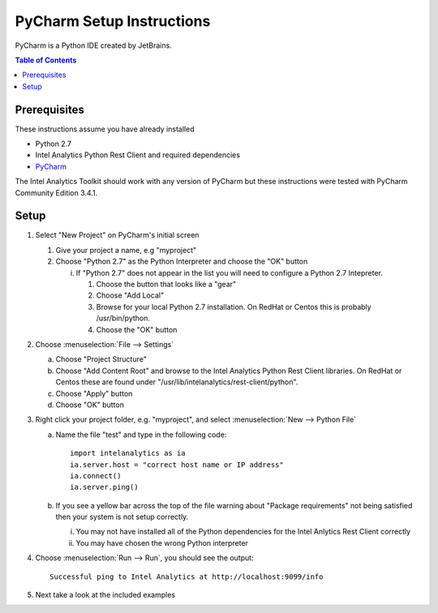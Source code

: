 ===========================
PyCharm Setup Instructions
===========================

PyCharm is a Python IDE created by JetBrains.

.. contents:: Table of Contents
    :local:

-------------
Prerequisites
-------------

These instructions assume you have already installed

- Python 2.7 
- |IA| Python Rest Client and required dependencies
- `PyCharm <http://www.jetbrains.com/pycharm/>`_

The |IA| Toolkit should work with any version of PyCharm but these instructions were tested with PyCharm
Community Edition 3.4.1.

-----
Setup
-----

1)  Select "New Project" on PyCharm's initial screen

    #)  Give your project a name, e.g "myproject"

    #)  Choose "Python 2.7" as the Python Interpreter and choose the "OK" button


        i)  If "Python 2.7" does not appear in the list you will need to configure a Python 2.7 Intepreter.

            1)  Choose the button that looks like a "gear"

            #)  Choose "Add Local"

            #)  Browse for your local Python 2.7 installation.  On RedHat or Centos this is probably /usr/bin/python.

            #)  Choose the "OK" button


#)  Choose :menuselection:`File --> Settings`

    a)  Choose "Project Structure"

    #)  Choose "Add Content Root" and browse to the |IA| Python Rest Client libraries.  On RedHat or Centos
        these are found under "/usr/lib/intelanalytics/rest-client/python".

    #)  Choose "Apply" button

    #)  Choose "OK" button


#)  Right click your project folder, e.g. "myproject", and select :menuselection:`New --> Python File`

    a)  Name the file "test" and type in the following code::

            import intelanalytics as ia
            ia.server.host = "correct host name or IP address"
            ia.connect()
            ia.server.ping()

    #)  If you see a yellow bar across the top of the file warning about "Package requirements" not being satisfied then
        your system is not setup correctly.

        i) You may not have installed all of the Python dependencies for the Intel Anlytics Rest Client correctly

        #) You may have chosen the wrong Python interpreter


#)  Choose :menuselection:`Run --> Run`, you should see the output::

        Successful ping to Intel Analytics at http://localhost:9099/info

#)  Next take a look at the included examples

.. |IA| replace:: Intel Analytics
